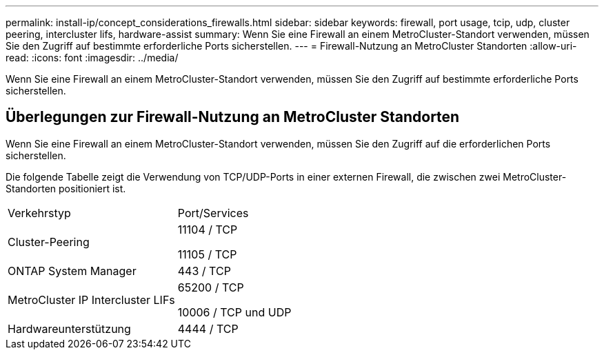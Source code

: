 ---
permalink: install-ip/concept_considerations_firewalls.html 
sidebar: sidebar 
keywords: firewall, port usage, tcip, udp, cluster peering, intercluster lifs, hardware-assist 
summary: Wenn Sie eine Firewall an einem MetroCluster-Standort verwenden, müssen Sie den Zugriff auf bestimmte erforderliche Ports sicherstellen. 
---
= Firewall-Nutzung an MetroCluster Standorten
:allow-uri-read: 
:icons: font
:imagesdir: ../media/


[role="lead"]
Wenn Sie eine Firewall an einem MetroCluster-Standort verwenden, müssen Sie den Zugriff auf bestimmte erforderliche Ports sicherstellen.



== Überlegungen zur Firewall-Nutzung an MetroCluster Standorten

Wenn Sie eine Firewall an einem MetroCluster-Standort verwenden, müssen Sie den Zugriff auf die erforderlichen Ports sicherstellen.

Die folgende Tabelle zeigt die Verwendung von TCP/UDP-Ports in einer externen Firewall, die zwischen zwei MetroCluster-Standorten positioniert ist.

|===


| Verkehrstyp | Port/Services 


 a| 
Cluster-Peering
 a| 
11104 / TCP

11105 / TCP



 a| 
ONTAP System Manager
 a| 
443 / TCP



 a| 
MetroCluster IP Intercluster LIFs
 a| 
65200 / TCP

10006 / TCP und UDP



 a| 
Hardwareunterstützung
 a| 
4444 / TCP

|===
